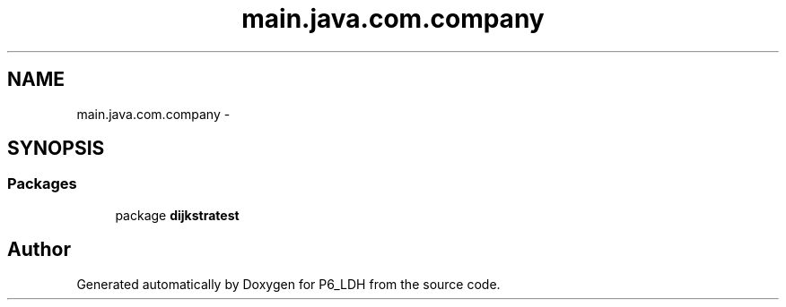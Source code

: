 .TH "main.java.com.company" 3 "Tue Dec 17 2013" "Version 1.0" "P6_LDH" \" -*- nroff -*-
.ad l
.nh
.SH NAME
main.java.com.company \- 
.SH SYNOPSIS
.br
.PP
.SS "Packages"

.in +1c
.ti -1c
.RI "package \fBdijkstratest\fP"
.br
.in -1c
.SH "Author"
.PP 
Generated automatically by Doxygen for P6_LDH from the source code\&.
